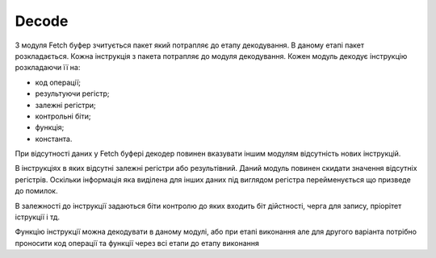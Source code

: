 Decode
======

З модуля Fetch буфер зчитується пакет який потрапляє до етапу декодування.
В даному етапі пакет розкладається.
Кожна інструкція з пакета потрапляє до модуля декодування.
Кожен модуль декодує інструкцію розкладаючи її на:

- код операції;
- результуючи регістр;
- залежні регістри;
- контрольні біти;
- функція;
- константа.

При відсутності даних у Fetch буфері декодер повинен вказувати іншим
модулям відсутність нових інструкцій.

В інструкціях в яких відсутні залежні регістри або результівний.
Даний модуль повинен скидати значення відсутніх регістрів.
Оскільки інформація яка виділена для інших даних під виглядом регістра
перейменується що призведе до помилок.

В залежності до інструкції задаються біти контролю до яких входить
біт дійстності, черга для запису, пріорітет іструкції і тд.

Функцію інструкції можна декодувати в даному модулі, або при етапі виконання
але для другого варіанта потрібно проносити код операції та функції через
всі етапи до етапу виконання
